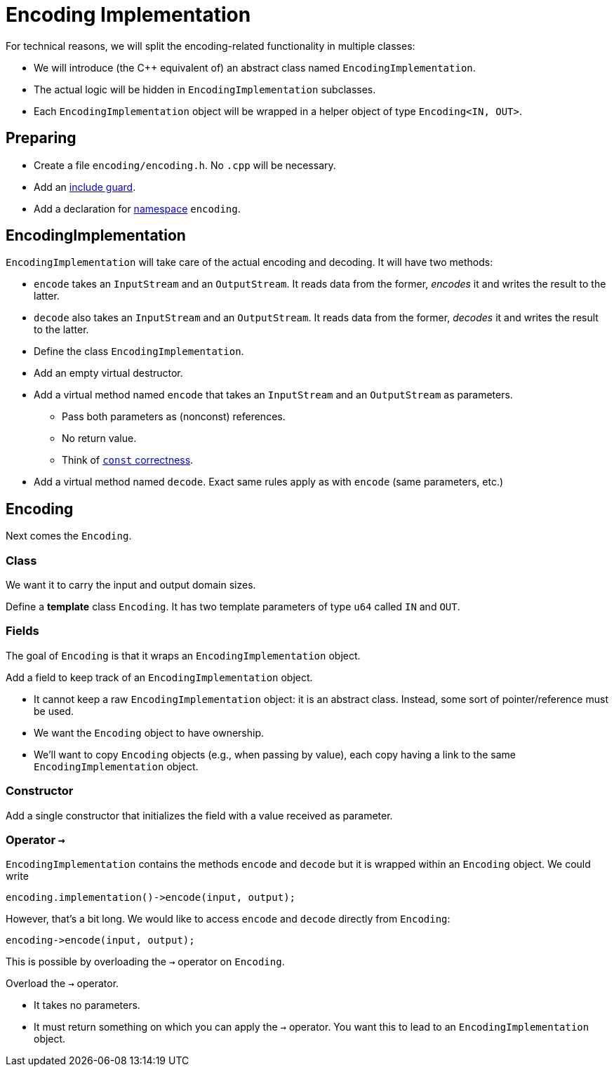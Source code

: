 # Encoding Implementation

For technical reasons, we will split the encoding-related functionality in multiple classes:

* We will introduce (the {cpp} equivalent of) an abstract class named `EncodingImplementation`.
* The actual logic will be hidden in `EncodingImplementation` subclasses.
* Each `EncodingImplementation` object will be wrapped in a helper object of type `Encoding<IN, OUT>`.

## Preparing

[TASK]
====
* Create a file `encoding/encoding.h`. No `.cpp` will be necessary.
* Add an <<include-guards#,include guard>>.
* Add a declaration for <<namespaces#,namespace>> `encoding`.
====

## EncodingImplementation

`EncodingImplementation` will take care of the actual encoding and decoding.
It will have two methods:

* `encode` takes an `InputStream` and an `OutputStream`.
  It reads data from the former, _encodes_ it and writes the result to the latter.
* `decode` also takes an `InputStream` and an `OutputStream`.
  It reads data from the former, _decodes_ it and writes the result to the latter.

[TASK]
====
* Define the class `EncodingImplementation`.
* Add an empty virtual destructor.
* Add a virtual method named `encode` that takes an `InputStream` and an `OutputStream` as parameters.
** Pass both parameters as (nonconst) references.
** No return value.
** Think of <<const-correctness#,`const` correctness>>.
* Add a virtual method named `decode`.
  Exact same rules apply as with `encode` (same parameters, etc.)
====

## Encoding

Next comes the `Encoding`.

### Class

We want it to carry the input and output domain sizes.

[TASK]
====
Define a *template* class `Encoding`.
It has two template parameters of type `u64` called `IN` and `OUT`.
====

### Fields

The goal of `Encoding` is that it wraps an `EncodingImplementation` object.

[TASK]
====
Add a field to keep track of an `EncodingImplementation` object.

* It cannot keep a raw `EncodingImplementation` object: it is an abstract class.
  Instead, some sort of pointer/reference must be used.
* We want the `Encoding` object to have ownership.
* We'll want to copy `Encoding` objects (e.g., when passing by value), each copy having a link to the same `EncodingImplementation` object.
====

### Constructor

[TASK]
====
Add a single constructor that initializes the field with a value received as parameter.
====

### Operator `->`

`EncodingImplementation` contains the methods `encode` and `decode` but it is wrapped within an `Encoding` object.
We could write

[source,language='cpp']
----
encoding.implementation()->encode(input, output);
----

However, that's a bit long.
We would like to access `encode` and `decode` directly from `Encoding`:

[source,language='cpp']
----
encoding->encode(input, output);
----

This is possible by overloading the `->` operator on `Encoding`.

[TASK]
====
Overload the `->` operator.

* It takes no parameters.
* It must return something on which you can apply the `->` operator.
  You want this to lead to an `EncodingImplementation` object.
====
